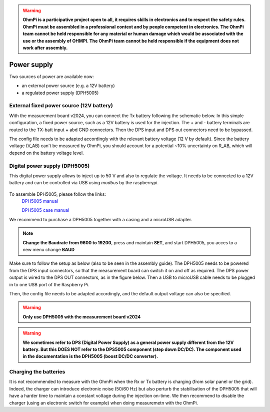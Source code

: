 .. warning::
    **OhmPi is a participative project open to all, it requires skills in electronics and to respect the safety rules. OhmPi must be assembled in a professional context and by people competent in electronics. The OhmPi team cannot be held responsible for any material or human damage which would be associated with the use or the assembly of OHMPI. The OhmPi team cannot be held responsible if the equipment does not work after assembly.**


Power supply
****************************

Two sources of power are available now:

- an external power source (e.g. a 12V battery)
- a regulated power supply (DPH5005)

External fixed power source (12V battery)
=========================================
With the measurement board v2024, you can connect the Tx battery following the schematic below.
In this simple configuration, a fixed power source, such as a 12V battery is used for the injection.
The + and - battery terminals are routed to the TX-batt input + abd GND connectors. Then the DPS input and DPS out
connectors need to be bypassed.

.. figure:: ../../img/mb.2024.x.x/power_cabling_batt.png
   :caption: Wiring of a TX battery used as power module (no DPH5005)

The config file needs to be adapted accordingly with the relevant battery voltage (12 V by default). Since the battery voltage (V_AB) can't be measured by OhmPi,
you should account for a potential ~10% uncertainty on R_AB, which will depend on the battery voltage level.

.. code-block:: python
  :caption: Example config pwr_batt in HARDWARE_CONFIG

  'pwr': {'model': 'pwr_batt', 'voltage': 12., 'interface_name': 'none'}



Digital power supply (DPH5005)
========================================
This digital power supply allows to inject up to 50 V and also to regulate the voltage.
It needs to be connected to a 12V battery and can be controlled via USB using `modbus` by the raspberrypi.

.. figure:: ../../img/DPH_5005.png
       :width: 400px
       :align: center
       :height: 300px
       :alt: DPH5005 image
       :figclass: align-center

To assemble DPH5005, please follow the links:
 `DPH5005 manual <https://joy-it.net/files/files/Produkte/JT-DPH5005/JT-DPH5005-Manual.pdf>`_

 `DPH5005 case manual <https://joy-it.net/files/files/Produkte/JT-DPS-Case/JT-DPS-Case-Manual_20200220.pdf>`_

We recommend to purchase a DPH5005 together with a casing and a microUSB adapter.

.. Note::
    **Change the Baudrate from 9600 to 19200**, press and maintain **SET**, and start DPH5005, you acces to a new menu change **BAUD**

Make sure to follow the setup as below (also to be seen in the assembly guide).
The DPH5005 needs to be powered from the DPS input connectors, so that the measurement board can switch it on and off as required.
The DPS power output is wired to the DPS OUT connectors, as in the figure below. Then a USB to microUSB cable
needs to be plugged in to one USB port of the Raspberry Pi.

.. figure:: ../../img/mb.2024.x.x/power_cabling_dps.png
   :caption: Wiring of the DPH5005
   :figclass: align-center


Then, the config file needs to be adapted accordingly, and the default output voltage can also be specified.

.. code-block:: python
   :caption: Example config pwr_dph5005 in HARDWARE_CONFIG

  'pwr': {'model': 'pwr_dph5005', 'voltage': 5.}


.. warning::
    **Only use DPH5005 with the measurement board v2024**

.. warning::
    **We sometimes refer to DPS (Digital Power Supply) as a general power supply different from the 12V battery. But this DOES NOT refer to the DPS5005 component (step down DC/DC). The component used in the documentation is the DPH5005 (boost DC/DC converter).**



Charging the batteries
======================

It is not recommended to measure with the OhmPi when the Rx or Tx battery is charging (from solar panel or the grid).
Indeed, the charger can introduce electronic noise (50/60 Hz) but also perturb the stabilisation of the DPH5005 that will have a harder time to maintain a constant voltage during the injection on-time.
We then recommend to disable the charger (using an electronic switch for example) when doing measuremetn with the OhmPi.
